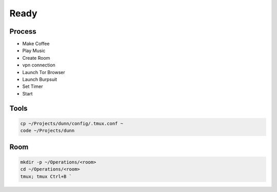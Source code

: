 Ready
======

Process
------------
- Make Coffee 
- Play Music
- Create Room
- vpn connection
- Launch Tor Browser
- Launch Burpsuit
- Set Timer 
- Start

Tools
----------------
.. code-block:: console
    
    cp ~/Projects/dunn/config/.tmux.conf ~    
    code ~/Projects/dunn

Room
----------------
.. code-block:: console

    mkdir -p ~/Operations/<room>
    cd ~/Operations/<room>
    tmux; tmux Ctrl+B `
